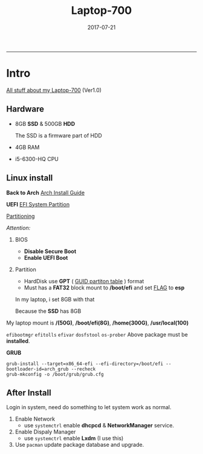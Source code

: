 #+TITLE: *Laptop-700*
#+AUTHOE: ikyp
#+DATE: 2017-07-21
-----


* Intro
  _All stuff about my Laptop-700_ (Ver1.0)

** Hardware
  - 8GB *SSD* & 500GB *HDD*

    The SSD is a firmware part of HDD

  - 4GB RAM
  - i5-6300-HQ CPU
    
** Linux install
   *Back to Arch*
   [[hhttps://wiki.archlinux.org/index.php/Installation_guide][Arch Install Guide]]


   *UEFI*
   [[https://wiki.archlinux.org/index.php/Installation_guide][EFI System Partition]]

   [[https://wiki.archlinux.org/index.php/Partitioning][Partitioning]]


   /Attention:/

   1. BIOS
      - *Disable Secure Boot*
      - *Enable UEFI Boot*

   2. Partition
      - HardDisk use *GPT* ( _GUID partiton table_ ) format
      - Must has a *FAT32* block mount to */boot/efi* and set _FLAG_ to *esp*

	In my laptop, i set 8GB with that

	Because the *SSD* has 8GB

   My laptop mount is */(50G)*, */boot/efi(8G)*, */home(300G)*, */usr/local(100)*

   ~efibootmgr~
   ~efitolls~
   ~efivar~
   ~dosfstool~
   ~os-prober~
   Above package must be *installed*.


   *GRUB*
   #+BEGIN_EXAMPLE
   grub-install --target=x86_64-efi --efi-directory=/boot/efi --bootloader-id=arch_grub --recheck
   grub-mkconfig -o /boot/grub/grub.cfg
   #+END_EXAMPLE
   

** After Install
   Login in system, need do something to let system work as normal.
   1. Enable Network
      - use ~systemctrl~ enable *dhcpcd* & *NetworkManager* service.
   2. Enable Dispaly Manager
      - use ~systemctrl~ enable *Lxdm* (I use this) 
   3. Use ~pacman~ update package database and upgrade.

